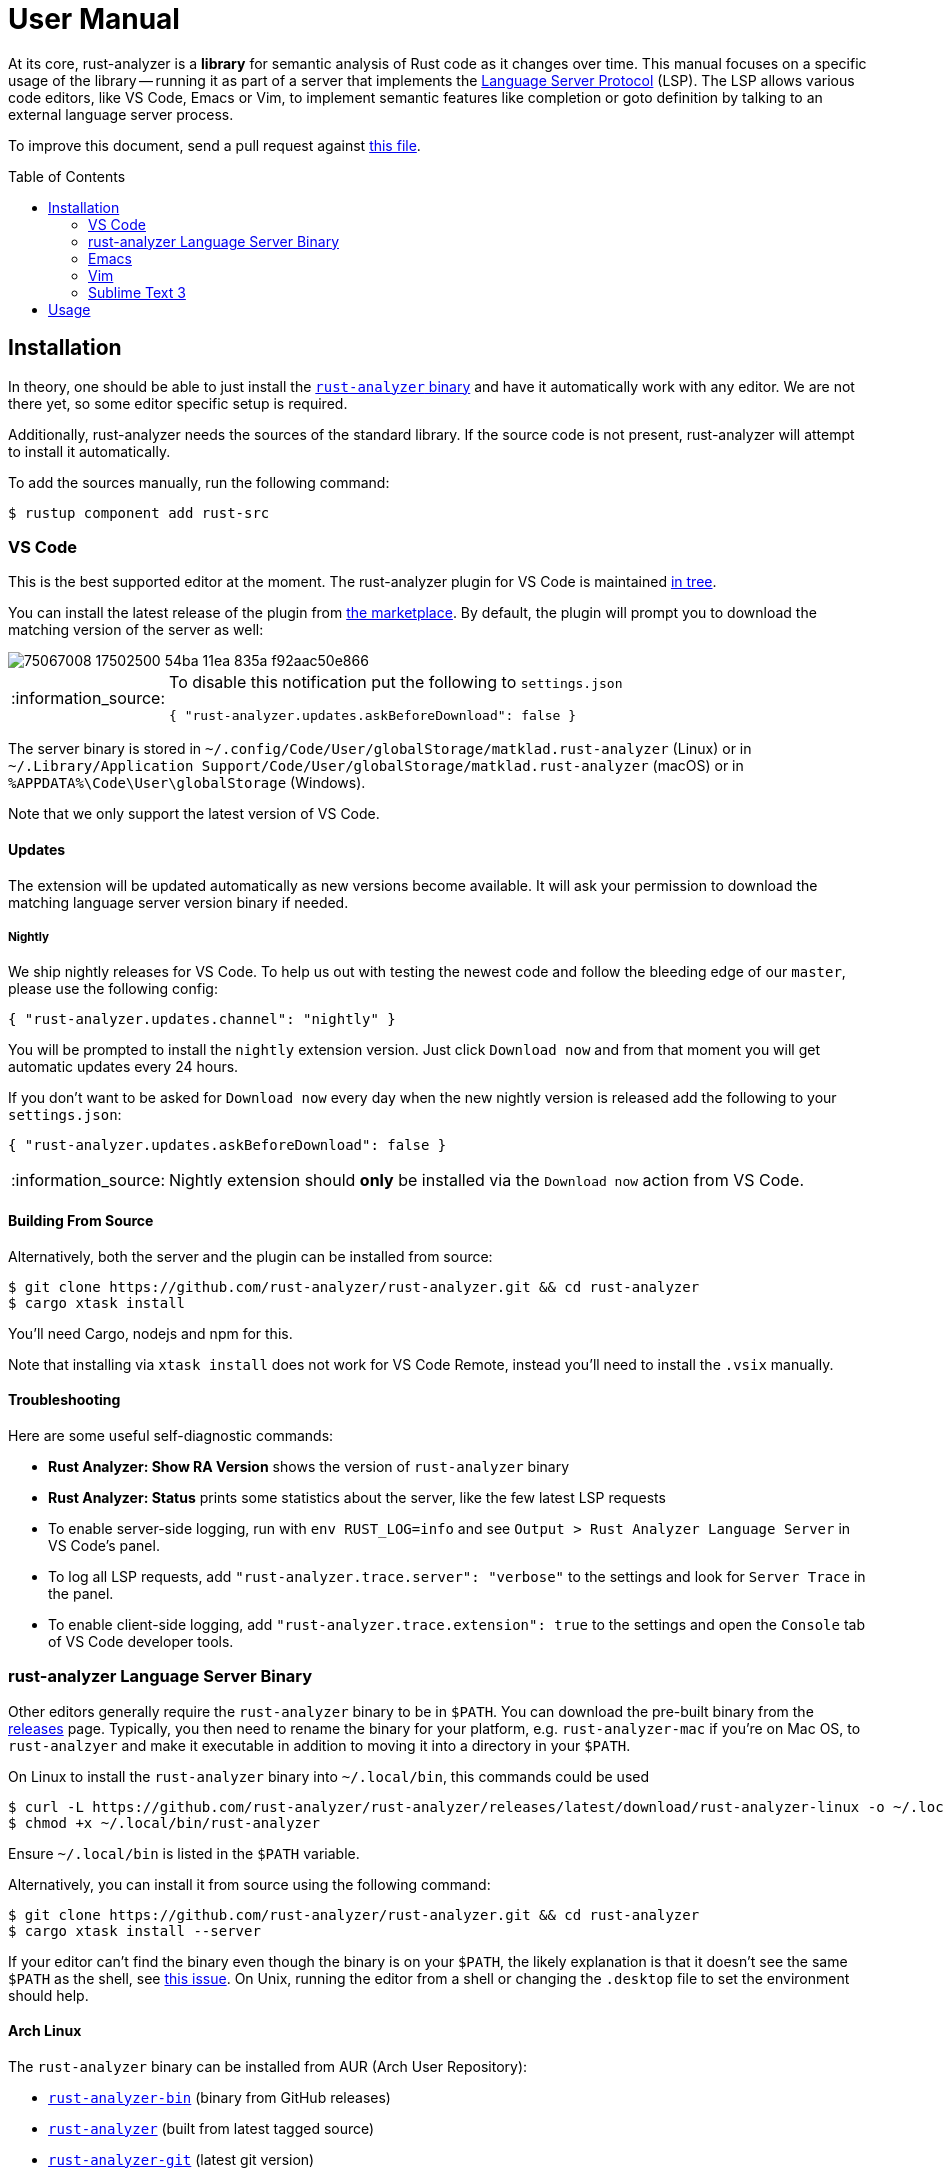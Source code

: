 = User Manual
:toc: preamble
:sectanchors:
:page-layout: post
// https://gist.github.com/dcode/0cfbf2699a1fe9b46ff04c41721dda74#admonitions
:tip-caption: :bulb:
:note-caption: :information_source:
:important-caption: :heavy_exclamation_mark:
:caution-caption: :fire:
:warning-caption: :warning:



// Master copy of this document lives in the https://github.com/rust-analyzer/rust-analyzer repository

At its core, rust-analyzer is a *library* for semantic analysis of Rust code as it changes over time.
This manual focuses on a specific usage of the library -- running it as part of a server that implements the
https://microsoft.github.io/language-server-protocol/[Language Server Protocol] (LSP).
The LSP allows various code editors, like VS Code, Emacs or Vim, to implement semantic features like completion or goto definition by talking to an external language server process.

To improve this document, send a pull request against
https://github.com/rust-analyzer/rust-analyzer/blob/master/docs/user/readme.adoc[this file].

== Installation

In theory, one should be able to just install the <<rust-analyzer-language-server-binary,`rust-analyzer` binary>> and have it automatically work with any editor.
We are not there yet, so some editor specific setup is required.

Additionally, rust-analyzer needs the sources of the standard library.
If the source code is not present, rust-analyzer will attempt to install it automatically.

To add the sources manually, run the following command:

```bash
$ rustup component add rust-src
```

=== VS Code

This is the best supported editor at the moment.
The rust-analyzer plugin for VS Code is maintained
https://github.com/rust-analyzer/rust-analyzer/tree/master/editors/code[in tree].

You can install the latest release of the plugin from
https://marketplace.visualstudio.com/items?itemName=matklad.rust-analyzer[the marketplace].
By default, the plugin will prompt you to download the matching version of the server as well:

image::https://user-images.githubusercontent.com/9021944/75067008-17502500-54ba-11ea-835a-f92aac50e866.png[]

[NOTE]
====
To disable this notification put the following to `settings.json`

[source,json]
----
{ "rust-analyzer.updates.askBeforeDownload": false }
----
====

The server binary is stored in `~/.config/Code/User/globalStorage/matklad.rust-analyzer` (Linux) or in `~/.Library/Application Support/Code/User/globalStorage/matklad.rust-analyzer` (macOS) or in `%APPDATA%\Code\User\globalStorage` (Windows).

Note that we only support the latest version of VS Code.

==== Updates

The extension will be updated automatically as new versions become available. It will ask your permission to download the matching language server version binary if needed.

===== Nightly

We ship nightly releases for VS Code. To help us out with testing the newest code and follow the bleeding edge of our `master`, please use the following config:

[source,json]
----
{ "rust-analyzer.updates.channel": "nightly" }
----

You will be prompted to install the `nightly` extension version. Just click `Download now` and from that moment you will get automatic updates every 24 hours.

If you don't want to be asked for `Download now` every day when the new nightly version is released add the following to your `settings.json`:
[source,json]
----
{ "rust-analyzer.updates.askBeforeDownload": false }
----

NOTE: Nightly extension should **only** be installed via the `Download now` action from VS Code.

==== Building From Source

Alternatively, both the server and the plugin can be installed from source:

[source]
----
$ git clone https://github.com/rust-analyzer/rust-analyzer.git && cd rust-analyzer
$ cargo xtask install
----

You'll need Cargo, nodejs and npm for this.

Note that installing via `xtask install` does not work for VS Code Remote, instead you'll need to install the `.vsix` manually.

==== Troubleshooting

Here are some useful self-diagnostic commands:

* **Rust Analyzer: Show RA Version** shows the version of `rust-analyzer` binary
* **Rust Analyzer: Status** prints some statistics about the server, like the few latest LSP requests
* To enable server-side logging, run with `env RUST_LOG=info` and see `Output > Rust Analyzer Language Server` in VS Code's panel.
* To log all LSP requests, add `"rust-analyzer.trace.server": "verbose"` to the settings and look for `Server Trace` in the panel.
* To enable client-side logging, add `"rust-analyzer.trace.extension": true` to the settings and open the `Console` tab of VS Code developer tools.

=== rust-analyzer Language Server Binary

Other editors generally require the `rust-analyzer` binary to be in `$PATH`.
You can download the pre-built binary from the https://github.com/rust-analyzer/rust-analyzer/releases[releases] page. Typically, you then need to rename the binary for your platform, e.g. `rust-analyzer-mac` if you're on Mac OS, to `rust-analzyer` and make it executable in addition to moving it into a directory in your `$PATH`.

On Linux to install the `rust-analyzer` binary into `~/.local/bin`, this commands could be used

[source,bash]
----
$ curl -L https://github.com/rust-analyzer/rust-analyzer/releases/latest/download/rust-analyzer-linux -o ~/.local/bin/rust-analyzer
$ chmod +x ~/.local/bin/rust-analyzer
----

Ensure `~/.local/bin` is listed in the `$PATH` variable.

Alternatively, you can install it from source using the following command:

[source,bash]
----
$ git clone https://github.com/rust-analyzer/rust-analyzer.git && cd rust-analyzer
$ cargo xtask install --server
----

If your editor can't find the binary even though the binary is on your `$PATH`, the likely explanation is that it doesn't see the same `$PATH` as the shell, see https://github.com/rust-analyzer/rust-analyzer/issues/1811[this issue]. On Unix, running the editor from a shell or changing the `.desktop` file to set the environment should help.

==== Arch Linux

The `rust-analyzer` binary can be installed from AUR (Arch User Repository):

- https://aur.archlinux.org/packages/rust-analyzer-bin[`rust-analyzer-bin`] (binary from GitHub releases)
- https://aur.archlinux.org/packages/rust-analyzer[`rust-analyzer`] (built from latest tagged source)
- https://aur.archlinux.org/packages/rust-analyzer-git[`rust-analyzer-git`] (latest git version)

Install it with AUR helper of your choice, for example:

[source,bash]
----
$ yay -S rust-analyzer-bin
----

=== Emacs

Prerequisites: You have installed the <<rust-analyzer-language-server-binary,`rust-analyzer` binary>>.

Emacs support is maintained as part of the https://github.com/emacs-lsp/lsp-mode[Emacs-LSP] package in https://github.com/emacs-lsp/lsp-mode/blob/master/lsp-rust.el[lsp-rust.el].

1. Install the most recent version of `emacs-lsp` package by following the https://github.com/emacs-lsp/lsp-mode[Emacs-LSP instructions].
2. Set `lsp-rust-server` to `'rust-analyzer`.
3. Run `lsp` in a Rust buffer.
4. (Optionally) bind commands like `lsp-rust-analyzer-join-lines`, `lsp-extend-selection` and `lsp-rust-analyzer-expand-macro` to keys.

=== Vim

Prerequisites: You have installed the <<rust-analyzer-language-server-binary,`rust-analyzer` binary>>.

The are several LSP client implementations for vim:

==== coc-rust-analyzer

1. Install coc.nvim by following the instructions at
   https://github.com/neoclide/coc.nvim[coc.nvim]
   (nodejs required)
2. Run `:CocInstall coc-rust-analyzer` to install
   https://github.com/fannheyward/coc-rust-analyzer[coc-rust-analyzer],
   this extension implements _most_ of the features supported in the VSCode extension:
   * same configurations as VSCode extension, `rust-analyzer.serverPath`, `rust-analyzer.cargo.features` etc.
   * same commands too, `rust-analyzer.analyzerStatus`, `rust-analyzer.ssr` etc.
   * highlighting and inlay_hints are not implemented yet

==== LanguageClient-neovim

1. Install LanguageClient-neovim by following the instructions
   https://github.com/autozimu/LanguageClient-neovim[here]
   * The github project wiki has extra tips on configuration

2. Configure by adding this to your vim/neovim config file (replacing the existing Rust-specific line if it exists):
+
[source,vim]
----
let g:LanguageClient_serverCommands = {
\ 'rust': ['rust-analyzer'],
\ }
----

==== YouCompleteMe

1. Install YouCompleteMe by following the instructions
  https://ycm-core.github.io/YouCompleteMe/#rust-semantic-completion[here]

2. Configure by adding this to your vim/neovim config file (replacing the existing Rust-specific line if it exists):
+
[source,vim]   
----
let g:ycm_language_server =
\ [
\   {
\     'name': 'rust',
\     'cmdline': ['rust-analyzer'],
\     'filetypes': ['rust'],
\     'project_root_files': ['Cargo.toml']
\   }
\ ]
----

==== nvim-lsp

NeoVim 0.5 (not yet released) has built-in language server support.
For a quick start configuration of rust-analyzer, use https://github.com/neovim/nvim-lsp#rust_analyzer[neovim/nvim-lsp].
Once `neovim/nvim-lsp` is installed, use `+lua require'nvim_lsp'.rust_analyzer.setup({})+` in your `init.vim`.

=== Sublime Text 3

Prerequisites: You have installed the <<rust-analyzer-language-server-binary,`rust-analyzer` binary>>.

You also need the `LSP` package. To install it:

1. If you've never installed a Sublime Text package, install Package Control:
   * Open the command palette (Win/Linux: `ctrl+shift+p`, Mac: `cmd+shift+p`)
   * Type `Install Package Control`, press enter
2. In the command palette, run `Package control: Install package`, and in the list that pops up, type `LSP` and press enter.

Finally, with your Rust project open, in the command palette, run `LSP: Enable Language Server In Project` or `LSP: Enable Language Server Globally`, then select `rust-analyzer` in the list that pops up to enable the rust-analyzer LSP. The latter means that rust-analzyer is enabled by default in Rust projects.

If it worked, you should see "rust-analzyer, Line X, Column Y" on the left side of the bottom bar, and after waiting a bit, functionality like tooltips on hovering over variables should become available.

If you get an error saying `No such file or directory: 'rust-analyzer'`, see the <<rust-analyzer-language-server-binary,`rust-analyzer` binary>> section on installing the language server binary.

== Usage

See https://github.com/rust-analyzer/rust-analyzer/blob/master/docs/user/features.md[features.md].
